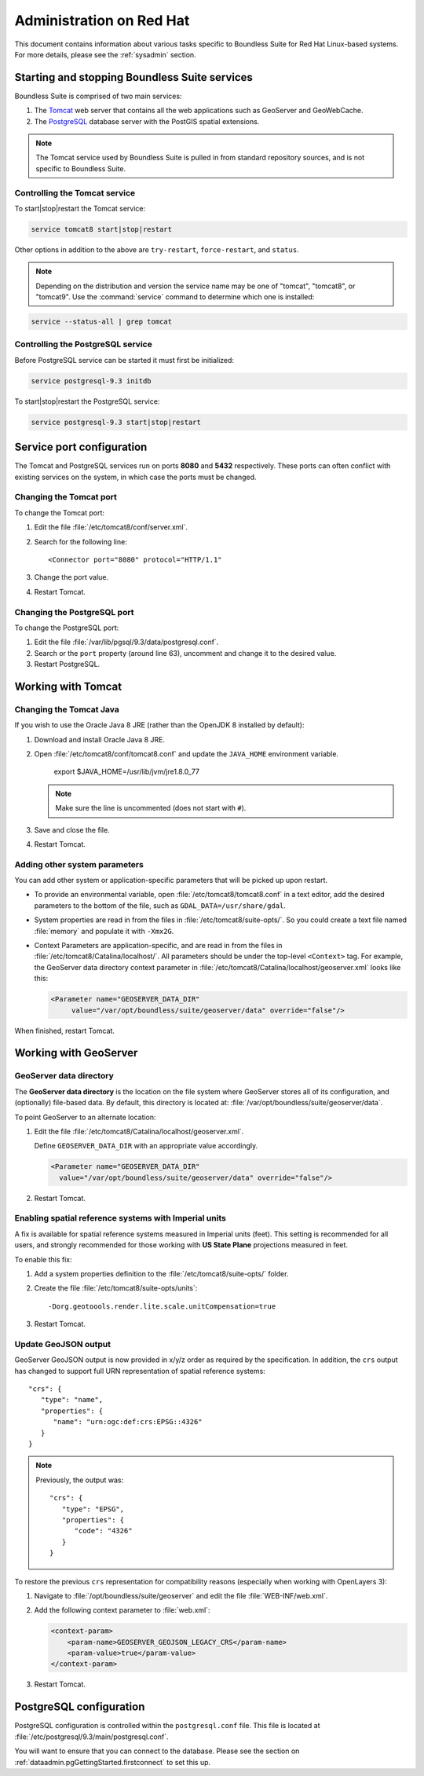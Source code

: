 .. _sysadmin.redhat:

Administration on Red Hat
=========================

This document contains information about various tasks specific to Boundless Suite for Red Hat Linux-based systems. For more details, please see the :ref:`sysadmin` section.

Starting and stopping Boundless Suite services
----------------------------------------------

Boundless Suite is comprised of two main services:

#. The `Tomcat <http://tomcat.apache.org/>`_ web server that contains all the web applications such as GeoServer and GeoWebCache. 

#. The `PostgreSQL <http://www.postgresql.org/>`_ database server with the PostGIS spatial extensions.

.. note:: The Tomcat service used by Boundless Suite is pulled in from standard repository sources, and is not specific to Boundless Suite.

Controlling the Tomcat service
^^^^^^^^^^^^^^^^^^^^^^^^^^^^^^

To start|stop|restart the Tomcat service:

.. code-block:: bash
 
   service tomcat8 start|stop|restart

Other options in addition to the above are ``try-restart``, ``force-restart``, and ``status``.

.. note:: Depending on the distribution and version the service name may be one of "tomcat", "tomcat8", or "tomcat9". Use the :command:`service` command to determine which one is installed:

.. code-block:: bash

   service --status-all | grep tomcat

Controlling the PostgreSQL service
^^^^^^^^^^^^^^^^^^^^^^^^^^^^^^^^^^

Before PostgreSQL service can be started it must first be initialized:

.. code-block:: bash

   service postgresql-9.3 initdb

To start|stop|restart the PostgreSQL service:

.. code-block:: bash
 
   service postgresql-9.3 start|stop|restart

Service port configuration
--------------------------

The Tomcat and PostgreSQL services run on ports **8080** and **5432** respectively. These ports can often conflict with existing services on the system, in which case the ports must be changed. 

Changing the Tomcat port
^^^^^^^^^^^^^^^^^^^^^^^^

To change the Tomcat port:

#. Edit the file :file:`/etc/tomcat8/conf/server.xml`. 

#. Search for the following line::

    <Connector port="8080" protocol="HTTP/1.1"

#. Change the port value.

#. Restart Tomcat.

Changing the PostgreSQL port
^^^^^^^^^^^^^^^^^^^^^^^^^^^^

To change the PostgreSQL port:

#. Edit the file :file:`/var/lib/pgsql/9.3/data/postgresql.conf`.

#. Search or the ``port`` property (around line 63), uncomment and change it to the desired value.

#. Restart PostgreSQL.

Working with Tomcat
-------------------

Changing the Tomcat Java
^^^^^^^^^^^^^^^^^^^^^^^^

If you wish to use the Oracle Java 8 JRE (rather than the OpenJDK 8 installed by default):

#. Download and install Oracle Java 8 JRE.

#. Open :file:`/etc/tomcat8/conf/tomcat8.conf` and update the ``JAVA_HOME`` environment variable.

      export $JAVA_HOME=/usr/lib/jvm/jre1.8.0_77

   .. note:: Make sure the line is uncommented (does not start with ``#``).

#. Save and close the file.

#. Restart Tomcat.

Adding other system parameters
^^^^^^^^^^^^^^^^^^^^^^^^^^^^^^

You can add other system or application-specific parameters that will be picked up upon restart.

* To provide an environmental variable, open :file:`/etc/tomcat8/tomcat8.conf` in a text editor, add the desired parameters to the bottom of the file, such as ``GDAL_DATA=/usr/share/gdal``.
   
* System properties are read in from the files in :file:`/etc/tomcat8/suite-opts/`. So you could create a text file named :file:`memory` and populate it with ``-Xmx2G``.

* Context Parameters are application-specific, and are read in from the files in :file:`/etc/tomcat8/Catalina/localhost/`. All parameters should be under the top-level ``<Context>`` tag. For example, the GeoServer data directory context parameter in :file:`/etc/tomcat8/Catalina/localhost/geoserver.xml` looks like this:

  .. code-block:: xml

     <Parameter name="GEOSERVER_DATA_DIR" 
          value="/var/opt/boundless/suite/geoserver/data" override="false"/>

When finished, restart Tomcat.

Working with GeoServer
----------------------

GeoServer data directory
^^^^^^^^^^^^^^^^^^^^^^^^

The **GeoServer data directory** is the location on the file system where GeoServer stores all of its configuration, and (optionally) file-based data. By default, this directory is located at: :file:`/var/opt/boundless/suite/geoserver/data`. 

To point GeoServer to an alternate location:

#. Edit the file :file:`/etc/tomcat8/Catalina/localhost/geoserver.xml`.

   Define ``GEOSERVER_DATA_DIR`` with an appropriate value accordingly.
   
   .. code-block:: xml
      
      <Parameter name="GEOSERVER_DATA_DIR" 
        value="/var/opt/boundless/suite/geoserver/data" override="false"/>

#. Restart Tomcat.

Enabling spatial reference systems with Imperial units
^^^^^^^^^^^^^^^^^^^^^^^^^^^^^^^^^^^^^^^^^^^^^^^^^^^^^^

A fix is available for spatial reference systems measured in Imperial units (feet). This setting is recommended for all users, and strongly recommended for those working with **US State Plane** projections measured in feet.

To enable this fix:

#. Add a system properties definition to the :file:`/etc/tomcat8/suite-opts/` folder.

#. Create the file :file:`/etc/tomcat8/suite-opts/units`::
      
      -Dorg.geotoools.render.lite.scale.unitCompensation=true

#. Restart Tomcat.

Update GeoJSON output
^^^^^^^^^^^^^^^^^^^^^
 
GeoServer GeoJSON output is now provided in x/y/z order as required by the specification. In addition, the ``crs``  output has changed to support full URN representation of spatial reference systems::

      "crs": {
         "type": "name",
         "properties": {
            "name": "urn:ogc:def:crs:EPSG::4326"
         }
      }

.. note::

   Previously, the output was::

         "crs": {
            "type": "EPSG",
            "properties": {
               "code": "4326"
            }
         }
   
To restore the previous ``crs`` representation for compatibility reasons (especially when working with OpenLayers 3):

#. Navigate to :file:`/opt/boundless/suite/geoserver` and edit the file :file:`WEB-INF/web.xml`.

#. Add the following context parameter to :file:`web.xml`:

   .. code-block:: xml
      
       <context-param>
           <param-name>GEOSERVER_GEOJSON_LEGACY_CRS</param-name>
           <param-value>true</param-value>
       </context-param>

#. Restart Tomcat.

PostgreSQL configuration
------------------------

PostgreSQL configuration is controlled within the ``postgresql.conf`` file. This file is located at :file:`/etc/postgresql/9.3/main/postgresql.conf`. 

You will want to ensure that you can connect to the database. Please see the section on :ref:`dataadmin.pgGettingStarted.firstconnect` to set this up.
